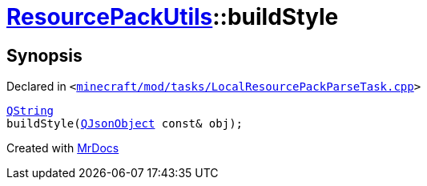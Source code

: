 [#ResourcePackUtils-buildStyle]
= xref:ResourcePackUtils.adoc[ResourcePackUtils]::buildStyle
:relfileprefix: ../
:mrdocs:


== Synopsis

Declared in `&lt;https://github.com/PrismLauncher/PrismLauncher/blob/develop/minecraft/mod/tasks/LocalResourcePackParseTask.cpp#L33[minecraft&sol;mod&sol;tasks&sol;LocalResourcePackParseTask&period;cpp]&gt;`

[source,cpp,subs="verbatim,replacements,macros,-callouts"]
----
xref:QString.adoc[QString]
buildStyle(xref:QJsonObject.adoc[QJsonObject] const& obj);
----



[.small]#Created with https://www.mrdocs.com[MrDocs]#
